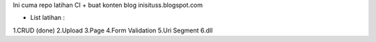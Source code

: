 Ini cuma repo latihan CI + buat konten blog inisituss.blogspot.com

- List latihan :
1.CRUD (done)
2.Upload
3.Page
4.Form Validation
5.Uri Segment
6.dll
